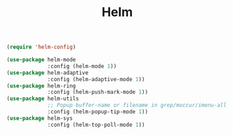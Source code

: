 #+TITLE: Helm

#+BEGIN_SRC emacs-lisp
  (require 'helm-config)

  (use-package helm-mode
               :config (helm-mode 1))
  (use-package helm-adaptive
               :config (helm-adaptive-mode 1))
  (use-package helm-ring
               :config (helm-push-mark-mode 1))
  (use-package helm-utils
               ;; Popup buffer-name or filename in grep/moccur/imenu-all etc...
               :config (helm-popup-tip-mode 1))
  (use-package helm-sys
               :config (helm-top-poll-mode 1))
#+END_SRC
